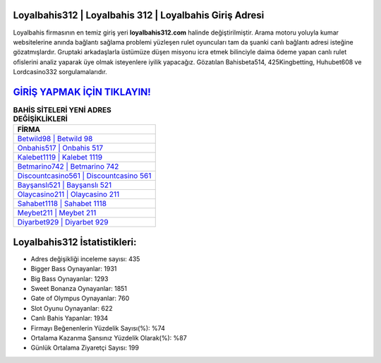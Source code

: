 ﻿Loyalbahis312 | Loyalbahis 312 | Loyalbahis Giriş Adresi
===================================

.. image:: images/loyalbahis-giris.jpg
   :width: 600
   
Loyalbahis firmasının en temiz giriş yeri **loyalbahis312.com** halinde değiştirilmiştir. Arama motoru yoluyla kumar websitelerine anında bağlantı sağlama problemi yüzleşen rulet oyuncuları tam da şuanki canlı bağlantı adresi isteğine gözatmışlardır. Gruptaki arkadaşlarla üstümüze düşen misyonu icra etmek bilinciyle daima ödeme yapan canlı rulet ofislerini analiz yaparak üye olmak isteyenlere iyilik yapacağız. Gözatılan Bahisbeta514, 425Kingbetting, Huhubet608 ve Lordcasino332 sorgulamalarıdır.

`GİRİŞ YAPMAK İÇİN TIKLAYIN! <https://cutt.ly/QwVVg2Vk>`_
==============

.. list-table:: **BAHİS SİTELERİ YENİ ADRES DEĞİŞİKLİKLERİ**
   :widths: 100
   :header-rows: 1

   * - FİRMA
   * - `Betwild98 | Betwild 98 <betwild98-betwild-98-betwild-giris-adresi.html>`_
   * - `Onbahis517 | Onbahis 517 <onbahis517-onbahis-517-onbahis-giris-adresi.html>`_
   * - `Kalebet1119 | Kalebet 1119 <kalebet1119-kalebet-1119-kalebet-giris-adresi.html>`_	 
   * - `Betmarino742 | Betmarino 742 <betmarino742-betmarino-742-betmarino-giris-adresi.html>`_	 
   * - `Discountcasino561 | Discountcasino 561 <discountcasino561-discountcasino-561-discountcasino-giris-adresi.html>`_ 
   * - `Bayşanslı521 | Bayşanslı 521 <baysansli521-baysansli-521-baysansli-giris-adresi.html>`_
   * - `Olaycasino211 | Olaycasino 211 <olaycasino211-olaycasino-211-olaycasino-giris-adresi.html>`_	 
   * - `Sahabet1118 | Sahabet 1118 <sahabet1118-sahabet-1118-sahabet-giris-adresi.html>`_
   * - `Meybet211 | Meybet 211 <meybet211-meybet-211-meybet-giris-adresi.html>`_
   * - `Diyarbet929 | Diyarbet 929 <diyarbet929-diyarbet-929-diyarbet-giris-adresi.html>`_
	 
Loyalbahis312 İstatistikleri:
===================================	 
* Adres değişikliği inceleme sayısı: 435
* Bigger Bass Oynayanlar: 1931
* Big Bass Oynayanlar: 1293
* Sweet Bonanza Oynayanlar: 1851
* Gate of Olympus Oynayanlar: 760
* Slot Oyunu Oynayanlar: 622
* Canlı Bahis Yapanlar: 1934
* Firmayı Beğenenlerin Yüzdelik Sayısı(%): %74
* Ortalama Kazanma Şansınız Yüzdelik Olarak(%): %87
* Günlük Ortalama Ziyaretçi Sayısı: 199
